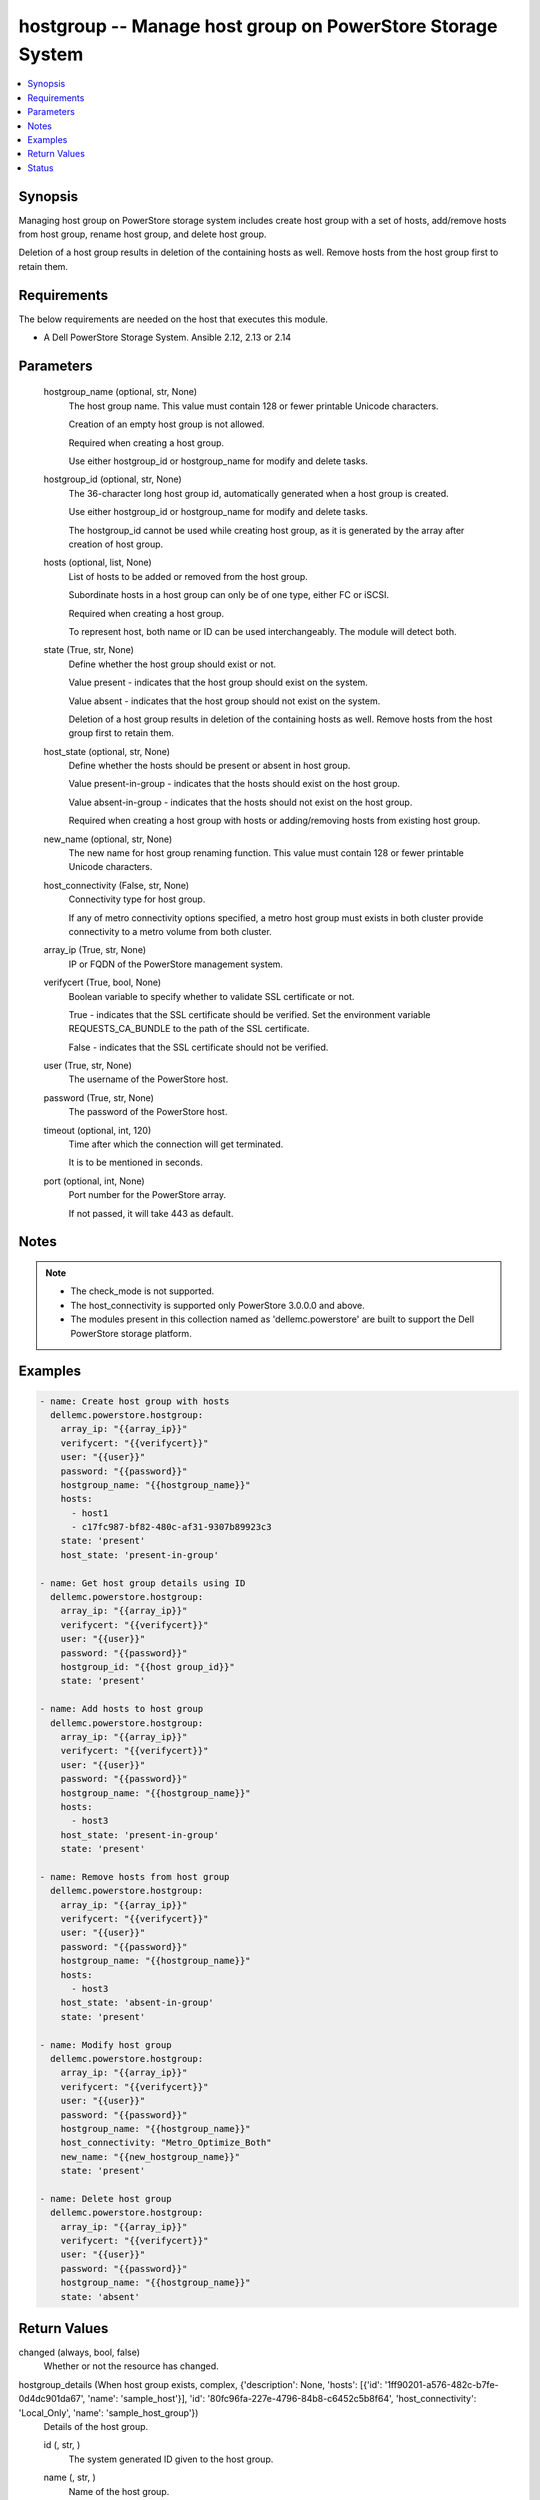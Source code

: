 .. _hostgroup_module:


hostgroup -- Manage host group on PowerStore Storage System
===========================================================

.. contents::
   :local:
   :depth: 1


Synopsis
--------

Managing host group on PowerStore storage system includes create host group with a set of hosts, add/remove hosts from host group, rename host group, and delete host group.

Deletion of a host group results in deletion of the containing hosts as well. Remove hosts from the host group first to retain them.



Requirements
------------
The below requirements are needed on the host that executes this module.

- A Dell PowerStore Storage System. Ansible 2.12, 2.13 or 2.14



Parameters
----------

  hostgroup_name (optional, str, None)
    The host group name. This value must contain 128 or fewer printable Unicode characters.

    Creation of an empty host group is not allowed.

    Required when creating a host group.

    Use either hostgroup_id or hostgroup_name for modify and delete tasks.


  hostgroup_id (optional, str, None)
    The 36-character long host group id, automatically generated when a host group is created.

    Use either hostgroup_id or hostgroup_name for modify and delete tasks.

    The hostgroup_id cannot be used while creating host group, as it is generated by the array after creation of host group.


  hosts (optional, list, None)
    List of hosts to be added or removed from the host group.

    Subordinate hosts in a host group can only be of one type, either FC or iSCSI.

    Required when creating a host group.

    To represent host, both name or ID can be used interchangeably. The module will detect both.


  state (True, str, None)
    Define whether the host group should exist or not.

    Value present - indicates that the host group should exist on the system.

    Value absent - indicates that the host group should not exist on the system.

    Deletion of a host group results in deletion of the containing hosts as well. Remove hosts from the host group first to retain them.


  host_state (optional, str, None)
    Define whether the hosts should be present or absent in host group.

    Value present-in-group - indicates that the hosts should exist on the host group.

    Value absent-in-group - indicates that the hosts should not exist on the host group.

    Required when creating a host group with hosts or adding/removing hosts from existing host group.


  new_name (optional, str, None)
    The new name for host group renaming function. This value must contain 128 or fewer printable Unicode characters.


  host_connectivity (False, str, None)
    Connectivity type for host group.

    If any of metro connectivity options specified, a metro host group must exists in both cluster provide connectivity to a metro volume from both cluster.


  array_ip (True, str, None)
    IP or FQDN of the PowerStore management system.


  verifycert (True, bool, None)
    Boolean variable to specify whether to validate SSL certificate or not.

    True - indicates that the SSL certificate should be verified. Set the environment variable REQUESTS_CA_BUNDLE to the path of the SSL certificate.

    False - indicates that the SSL certificate should not be verified.


  user (True, str, None)
    The username of the PowerStore host.


  password (True, str, None)
    The password of the PowerStore host.


  timeout (optional, int, 120)
    Time after which the connection will get terminated.

    It is to be mentioned in seconds.


  port (optional, int, None)
    Port number for the PowerStore array.

    If not passed, it will take 443 as default.





Notes
-----

.. note::
   - The check_mode is not supported.
   - The host_connectivity is supported only PowerStore 3.0.0.0 and above.
   - The modules present in this collection named as 'dellemc.powerstore' are built to support the Dell PowerStore storage platform.




Examples
--------

.. code-block:: yaml+jinja

    
      - name: Create host group with hosts
        dellemc.powerstore.hostgroup:
          array_ip: "{{array_ip}}"
          verifycert: "{{verifycert}}"
          user: "{{user}}"
          password: "{{password}}"
          hostgroup_name: "{{hostgroup_name}}"
          hosts:
            - host1
            - c17fc987-bf82-480c-af31-9307b89923c3
          state: 'present'
          host_state: 'present-in-group'

      - name: Get host group details using ID
        dellemc.powerstore.hostgroup:
          array_ip: "{{array_ip}}"
          verifycert: "{{verifycert}}"
          user: "{{user}}"
          password: "{{password}}"
          hostgroup_id: "{{host group_id}}"
          state: 'present'

      - name: Add hosts to host group
        dellemc.powerstore.hostgroup:
          array_ip: "{{array_ip}}"
          verifycert: "{{verifycert}}"
          user: "{{user}}"
          password: "{{password}}"
          hostgroup_name: "{{hostgroup_name}}"
          hosts:
            - host3
          host_state: 'present-in-group'
          state: 'present'

      - name: Remove hosts from host group
        dellemc.powerstore.hostgroup:
          array_ip: "{{array_ip}}"
          verifycert: "{{verifycert}}"
          user: "{{user}}"
          password: "{{password}}"
          hostgroup_name: "{{hostgroup_name}}"
          hosts:
            - host3
          host_state: 'absent-in-group'
          state: 'present'

      - name: Modify host group
        dellemc.powerstore.hostgroup:
          array_ip: "{{array_ip}}"
          verifycert: "{{verifycert}}"
          user: "{{user}}"
          password: "{{password}}"
          hostgroup_name: "{{hostgroup_name}}"
          host_connectivity: "Metro_Optimize_Both"
          new_name: "{{new_hostgroup_name}}"
          state: 'present'

      - name: Delete host group
        dellemc.powerstore.hostgroup:
          array_ip: "{{array_ip}}"
          verifycert: "{{verifycert}}"
          user: "{{user}}"
          password: "{{password}}"
          hostgroup_name: "{{hostgroup_name}}"
          state: 'absent'



Return Values
-------------

changed (always, bool, false)
  Whether or not the resource has changed.


hostgroup_details (When host group exists, complex, {'description': None, 'hosts': [{'id': '1ff90201-a576-482c-b7fe-0d4dc901da67', 'name': 'sample_host'}], 'id': '80fc96fa-227e-4796-84b8-c6452c5b8f64', 'host_connectivity': 'Local_Only', 'name': 'sample_host_group'})
  Details of the host group.


  id (, str, )
    The system generated ID given to the host group.


  name (, str, )
    Name of the host group.


  description (, str, )
    Description about the host group.


  hosts (, complex, )
    The hosts details which are part of this host group.


    id (, str, )
      The ID of the host.


    name (, str, )
      The name of the host.



  host_connectivity (, str, )
    Connectivity type for host group. It was added in 3.0.0.0.






Status
------





Authors
~~~~~~~

- Manisha Agrawal (@agrawm3) <ansible.team@dell.com>

